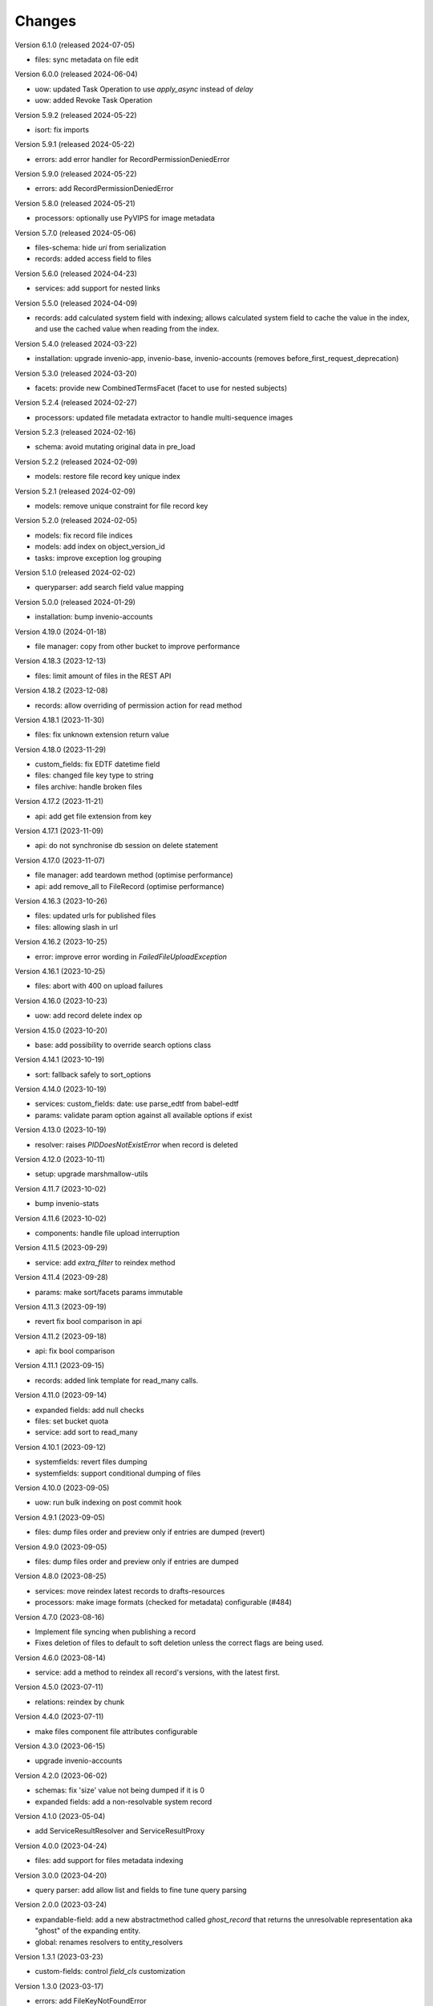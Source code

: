 ..
    Copyright (C) 2020-2024 CERN.

    Invenio-Records-Resources is free software; you can redistribute it and/or
    modify it under the terms of the MIT License; see LICENSE file for more
    details.

Changes
=======

Version 6.1.0 (released 2024-07-05)

- files: sync metadata on file edit

Version 6.0.0 (released 2024-06-04)

- uow: updated Task Operation to use `apply_async` instead of `delay`
- uow: added Revoke Task Operation

Version 5.9.2 (released 2024-05-22)

- isort: fix imports

Version 5.9.1 (released 2024-05-22)

- errors: add error handler for RecordPermissionDeniedError

Version 5.9.0 (released 2024-05-22)

- errors: add RecordPermissionDeniedError

Version 5.8.0 (released 2024-05-21)

- processors: optionally use PyVIPS for image metadata

Version 5.7.0 (released 2024-05-06)

- files-schema: hide `uri` from serialization
- records: added access field to files

Version 5.6.0 (released 2024-04-23)

- services: add support for nested links

Version 5.5.0 (released 2024-04-09)

* records: add calculated system field with indexing; allows calculated system field to cache the value in the index, and
  use the cached value when reading from the index.

Version 5.4.0 (released 2024-03-22)

- installation: upgrade invenio-app, invenio-base, invenio-accounts
  (removes before_first_request_deprecation)

Version 5.3.0 (released 2024-03-20)

- facets: provide new CombinedTermsFacet (facet to use for nested subjects)

Version 5.2.4 (released 2024-02-27)

- processors: updated file metadata extractor to handle multi-sequence images

Version 5.2.3 (released 2024-02-16)

- schema: avoid mutating original data in pre_load

Version 5.2.2 (released 2024-02-09)

- models: restore file record key unique index

Version 5.2.1 (released 2024-02-09)

- models: remove unique constraint for file record key

Version 5.2.0 (released 2024-02-05)

- models: fix record file indices
- models: add index on object_version_id
- tasks: improve exception log grouping

Version 5.1.0 (released 2024-02-02)

- queryparser: add search field value mapping

Version 5.0.0 (released 2024-01-29)

- installation: bump invenio-accounts

Version 4.19.0 (2024-01-18)

- file manager: copy from other bucket to improve performance

Version 4.18.3 (2023-12-13)

- files: limit amount of files in the REST API

Version 4.18.2 (2023-12-08)

- records: allow overriding of permission action for read method

Version 4.18.1 (2023-11-30)

- files: fix unknown extension return value

Version 4.18.0 (2023-11-29)

- custom_fields: fix EDTF datetime field
- files: changed file key type to string
- files archive: handle broken files

Version 4.17.2 (2023-11-21)

- api: add get file extension from key

Version 4.17.1 (2023-11-09)

- api: do not synchronise db session on delete statement

Version 4.17.0 (2023-11-07)

- file manager: add teardown method (optimise performance)
- api: add remove_all to FileRecord (optimise performance)

Version 4.16.3 (2023-10-26)

- files: updated urls for published files
- files: allowing slash in url

Version 4.16.2 (2023-10-25)

- error: improve error wording in `FailedFileUploadException`

Version 4.16.1 (2023-10-25)

- files: abort with 400 on upload failures

Version 4.16.0 (2023-10-23)

- uow: add record delete index op

Version 4.15.0 (2023-10-20)

- base: add possibility to override search options class

Version 4.14.1 (2023-10-19)

- sort: fallback safely to sort_options

Version 4.14.0 (2023-10-19)

- services: custom_fields: date: use parse_edtf from babel-edtf
- params: validate param option against all available options if exist

Version 4.13.0 (2023-10-19)

- resolver: raises `PIDDoesNotExistError` when record is deleted

Version 4.12.0 (2023-10-11)

- setup: upgrade marshmallow-utils

Version 4.11.7 (2023-10-02)

- bump invenio-stats

Version 4.11.6 (2023-10-02)

- components: handle file upload interruption

Version 4.11.5 (2023-09-29)

- service: add `extra_filter` to reindex method

Version 4.11.4 (2023-09-28)

- params: make sort/facets params immutable

Version 4.11.3 (2023-09-19)

- revert fix bool comparison in api

Version 4.11.2 (2023-09-18)

-  api: fix bool comparison

Version 4.11.1 (2023-09-15)

- records: added link template for read_many calls.

Version 4.11.0 (2023-09-14)

- expanded fields: add null checks
- files: set bucket quota
- service: add sort to read_many

Version 4.10.1 (2023-09-12)

- systemfields: revert files dumping
- systemfields: support conditional dumping of files

Version 4.10.0 (2023-09-05)

- uow: run bulk indexing on post commit hook

Version 4.9.1 (2023-09-05)

- files: dump files order and preview only if entries are dumped (revert)

Version 4.9.0 (2023-09-05)

- files: dump files order and preview only if entries are dumped

Version 4.8.0 (2023-08-25)

- services: move reindex latest records to drafts-resources
- processors: make image formats (checked for metadata) configurable (#484)

Version 4.7.0 (2023-08-16)

- Implement file syncing when publishing a record
- Fixes deletion of files to default to soft deletion unless
  the correct flags are being used.

Version 4.6.0 (2023-08-14)

- service: add a method to reindex all record's versions, with the
  latest first.

Version 4.5.0 (2023-07-11)

- relations: reindex by chunk

Version 4.4.0 (2023-07-11)

- make files component file attributes configurable

Version 4.3.0 (2023-06-15)

- upgrade invenio-accounts

Version 4.2.0 (2023-06-02)

- schemas: fix 'size' value not being dumped if it is 0
- expanded fields: add a non-resolvable system record

Version 4.1.0 (2023-05-04)

- add ServiceResultResolver and ServiceResultProxy

Version 4.0.0 (2023-04-24)

- files: add support for files metadata indexing

Version 3.0.0 (2023-04-20)

- query parser: add allow list and fields to fine tune query parsing

Version 2.0.0 (2023-03-24)

- expandable-field: add a new abstractmethod called `ghost_record` that returns the
  unresolvable representation aka "ghost" of the expanding entity.
- global: renames resolvers to entity_resolvers

Version 1.3.1 (2023-03-23)

- custom-fields: control `field_cls` customization

Version 1.3.0 (2023-03-17)

- errors: add FileKeyNotFoundError

Version 1.2.1 (2023-03-14)

- setup: install invenio_stats

Version 1.2.0 (2023-03-13)

- resource: add event emitter for usage statistics calculation

Version 1.1.1 (2023-03-08)

- dependencies: bump flask-resources

Version 1.1.0 (2023-03-02)

- remove deprecated flask-babelex dependency and imports
- upgrade invenio-pidstore, invenio-records-permissions, invenio-i18n, invenio-records

Version 1.0.9 (2023-02-24)

- serialization: remove files URI for local files

Version 1.0.8 (2023-02-13)

- service: add record indexer service mixin

Version 1.0.7 (2023-02-06)

- service utils: add utility to map query parameters to a dictionary based
  on the service config

Version 1.0.6 (2023-01-23)

- resources: add archive download endpoint for record files

Version 1.0.5 (2023-01-10)

- facets: add facet not found exception

Version 1.0.4 (2022-12-19)

- search: added query parse cls to search config

Version 1.0.3 (2022-12-01)

- Breaking change: FieldsResolver.expand() method is changed to require an identity parameter.
- Breaking change: LinksTemplate.expand() method is changed to require an identity parameter.

Version 1.0.2 (2022-11-25)

- Add i18n translations.

Version 1.0.1 (2022-11-15)

- Compute file status based on storage class.
- Use bulk indexing on when rebuilding indices.

Version 1.0.0

- Initial public release.
